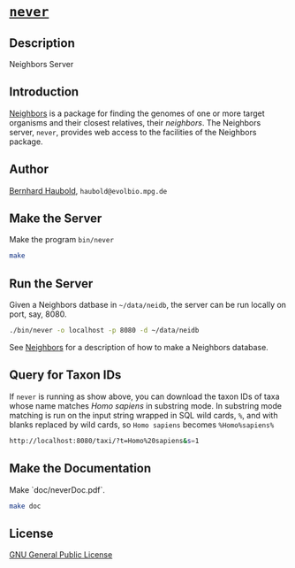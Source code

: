 * [[https://owncloud.gwdg.de/index.php/s/vI3c7di2YtqXYYT][=never=]]

** Description
Neighbors Server

** Introduction
[[https://github.com/evolbioinf/neighbors][Neighbors]] is a package for finding the genomes of one or more target
organisms and their closest relatives, their /neighbors/. The
Neighbors server, =never=, provides web access to the facilities of
the Neighbors package.

** Author
[[http://guanine.evolbio.mpg.de/][Bernhard Haubold]],
=haubold@evolbio.mpg.de=

** Make the Server
Make the program =bin/never=
#+begin_src sh
make
#+end_src

** Run the Server
Given a Neighbors datbase in =~/data/neidb=, the
server can be run locally on port, say, 8080.
#+begin_src sh
./bin/never -o localhost -p 8080 -d ~/data/neidb
#+end_src

See [[http://github.com/evolbioinf/neighbors][Neighbors]] for a
description of how to make a Neighbors database.

** Query for Taxon IDs
If =never= is running as show above, you can download the taxon IDs of
taxa whose name matches /Homo sapiens/ in substring mode. In substring
mode matching is run on the input string wrapped in SQL wild cards,
=%=, and with blanks replaced by wild cards, so =Homo sapiens= becomes =%Homo%sapiens%=
#+begin_src sh
http://localhost:8080/taxi/?t=Homo%20sapiens&s=1
#+end_src

** Make the Documentation
Make `doc/neverDoc.pdf`.
#+begin_src sh
make doc
#+end_src

** License
[[https://www.gnu.org/licenses/gpl.html][GNU General Public License]]
